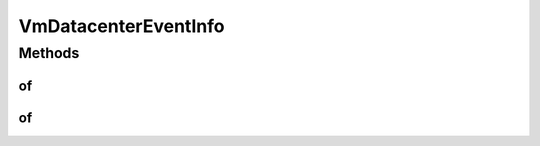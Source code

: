 .. java:import:: org.cloudbus.cloudsim.datacenters Datacenter

.. java:import:: org.cloudbus.cloudsim.vms Vm

VmDatacenterEventInfo
=====================

.. java:package:: org.cloudsimplus.listeners
   :noindex:

.. java:type:: public interface VmDatacenterEventInfo extends VmEventInfo, DatacenterEventInfo

   An interface that represent data to be passed to \ :java:ref:`EventListener`\  objects that are registered to be notified when some events happen for a given \ :java:ref:`Vm`\  running inside a \ :java:ref:`Datacenter`\ .

   :author: Manoel Campos da Silva Filho

   **See also:** :java:ref:`Vm.addOnVmCreationFailureListener(EventListener)`

Methods
-------
of
^^

.. java:method:: static VmDatacenterEventInfo of(Vm vm, Datacenter datacenter)
   :outertype: VmDatacenterEventInfo

   Gets a VmDatacenterEventInfo instance from the given parameters. The \ :java:ref:`getTime()`\  is the current simulation time.

   :param vm: the \ :java:ref:`Vm`\  that fired the event
   :param datacenter: \ :java:ref:`Datacenter`\  that the \ :java:ref:`Vm`\  is related to. Such a Datacenter can be that one where the Vm is or was placed, or where the Vm was tried to be be created, depending on the fired event, such as the \ :java:ref:`Vm.addOnVmCreationFailureListener(EventListener)`\  OnVmCreationFailure}

of
^^

.. java:method:: static VmDatacenterEventInfo of(Vm vm)
   :outertype: VmDatacenterEventInfo

   Gets a VmDatacenterEventInfo instance from the given parameters. The \ :java:ref:`Datacenter <getDatacenter()>`\  attribute is defined as the \ :java:ref:`Datacenter`\  where the \ :java:ref:`Vm`\  is running and the \ :java:ref:`getTime()`\  is the current simulation time..

   :param vm: the \ :java:ref:`Vm`\  that fired the event


